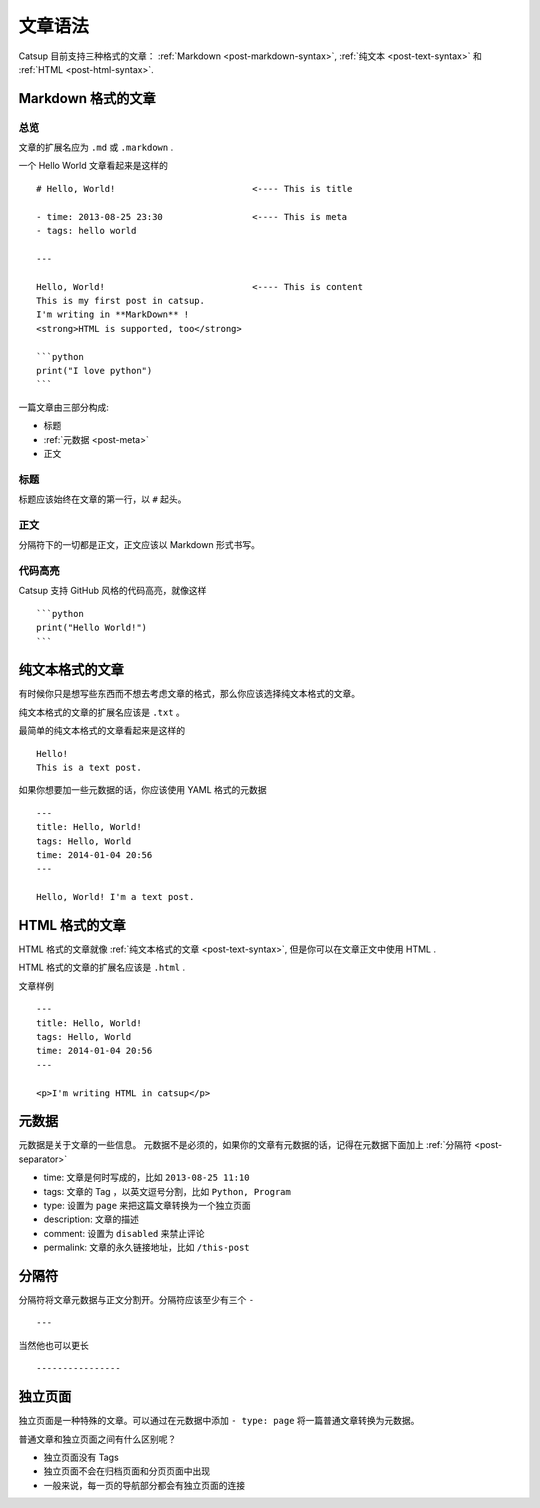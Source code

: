.. _post-syntax:

文章语法
=============

Catsup 目前支持三种格式的文章： :ref:`Markdown <post-markdown-syntax>`, :ref:`纯文本 <post-text-syntax>` 和 :ref:`HTML <post-html-syntax>`.


.. _post-markdown-syntax:

Markdown 格式的文章
-------------------

总览
~~~~~~~~~

文章的扩展名应为 ``.md`` 或 ``.markdown`` .

一个 Hello World 文章看起来是这样的 ::

    # Hello, World!                          <---- This is title

    - time: 2013-08-25 23:30                 <---- This is meta
    - tags: hello world

    ---

    Hello, World!                            <---- This is content
    This is my first post in catsup.
    I'm writing in **MarkDown** !
    <strong>HTML is supported, too</strong>

    ```python
    print("I love python")
    ```

一篇文章由三部分构成:

+ 标题
+ :ref:`元数据 <post-meta>`
+ 正文

标题
~~~~~~~~~~~~~~~~~~~~~~

标题应该始终在文章的第一行，以 ``#`` 起头。

正文
~~~~~~~~~~~~~~~~~~~~~~

分隔符下的一切都是正文，正文应该以 Markdown 形式书写。

代码高亮
~~~~~~~~~~~~~~~~~~~~~~

Catsup 支持 GitHub 风格的代码高亮，就像这样 ::

    ```python
    print("Hello World!")
    ```


.. _post-text-syntax:

纯文本格式的文章
-------------------

有时候你只是想写些东西而不想去考虑文章的格式，那么你应该选择纯文本格式的文章。

纯文本格式的文章的扩展名应该是 ``.txt`` 。

最简单的纯文本格式的文章看起来是这样的 ::

    Hello!
    This is a text post.

如果你想要加一些元数据的话，你应该使用 YAML 格式的元数据 ::

    ---
    title: Hello, World!
    tags: Hello, World
    time: 2014-01-04 20:56
    ---

    Hello, World! I'm a text post.


.. _post-html-syntax:

HTML 格式的文章
--------------

HTML 格式的文章就像 :ref:`纯文本格式的文章 <post-text-syntax>`, 但是你可以在文章正文中使用 HTML .

HTML 格式的文章的扩展名应该是 ``.html`` .

文章样例 ::

    ---
    title: Hello, World!
    tags: Hello, World
    time: 2014-01-04 20:56
    ---

    <p>I'm writing HTML in catsup</p>


.. _post-meta:

元数据
-------

元数据是关于文章的一些信息。
元数据不是必须的，如果你的文章有元数据的话，记得在元数据下面加上 :ref:`分隔符 <post-separator>`

+ time: 文章是何时写成的，比如 ``2013-08-25 11:10``
+ tags: 文章的 Tag ，以英文逗号分割，比如 ``Python, Program``
+ type: 设置为 ``page`` 来把这篇文章转换为一个独立页面
+ description: 文章的描述
+ comment: 设置为 ``disabled`` 来禁止评论
+ permalink: 文章的永久链接地址，比如 ``/this-post``

.. _post-separator:
分隔符
---------------

分隔符将文章元数据与正文分割开。分隔符应该至少有三个 ``-`` ::

    ---

当然他也可以更长 ::

    ----------------



独立页面
--------

独立页面是一种特殊的文章。可以通过在元数据中添加 ``- type: page`` 将一篇普通文章转换为元数据。

普通文章和独立页面之间有什么区别呢？

+ 独立页面没有 Tags
+ 独立页面不会在归档页面和分页页面中出现
+ 一般来说，每一页的导航部分都会有独立页面的连接
